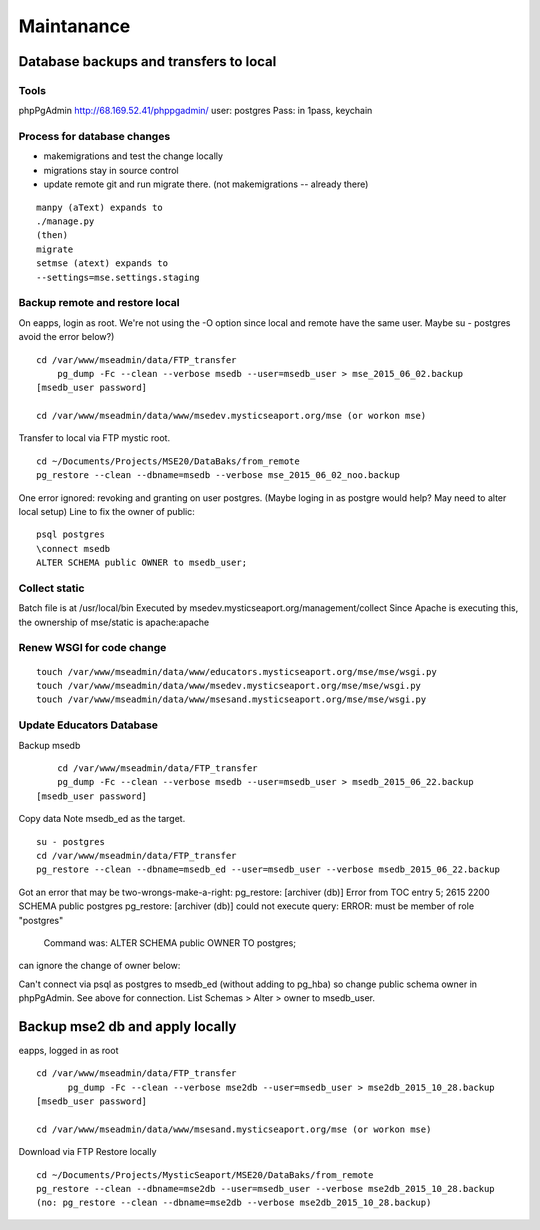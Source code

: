 Maintanance
============

Database backups and transfers to local
-----------------------------------

Tools
~~~~~~~~~
phpPgAdmin
http://68.169.52.41/phppgadmin/
user: postgres
Pass: in 1pass, keychain

Process for database changes
~~~~~~~~~~~~~~~~~~~~~
* makemigrations and test the change locally
* migrations stay in source control
* update remote git and run migrate there. (not makemigrations -- already there)
::

	manpy (aText) expands to
	./manage.py
	(then)
	migrate
	setmse (atext) expands to 
	--settings=mse.settings.staging

Backup remote and restore local
~~~~~~~~~~~~~~~~~~~~~~~~~~

On eapps, login as root. We're not using the -O option since local and remote have the same user.
Maybe su - postgres avoid the error below?)
::

    cd /var/www/mseadmin/data/FTP_transfer
	pg_dump -Fc --clean --verbose msedb --user=msedb_user > mse_2015_06_02.backup
    [msedb_user password]
	
    cd /var/www/mseadmin/data/www/msedev.mysticseaport.org/mse (or workon mse)

Transfer to local via FTP mystic root.
::

	cd ~/Documents/Projects/MSE20/DataBaks/from_remote
	pg_restore --clean --dbname=msedb --verbose mse_2015_06_02_noo.backup

One error ignored: revoking and granting on user postgres.
(Maybe loging in as postgre would help? May need to alter local setup)
Line to fix the owner of public:
::

	psql postgres
	\connect msedb
	ALTER SCHEMA public OWNER to msedb_user;

Collect static
~~~~~~~~~~~~~~~~
Batch file is at /usr/local/bin
Executed by msedev.mysticseaport.org/management/collect
Since Apache is executing this, the ownership of mse/static is apache:apache

Renew WSGI for code change
~~~~~~~~~~~~~~~~~~~~~~~
::

	touch /var/www/mseadmin/data/www/educators.mysticseaport.org/mse/mse/wsgi.py
	touch /var/www/mseadmin/data/www/msedev.mysticseaport.org/mse/mse/wsgi.py
	touch /var/www/mseadmin/data/www/msesand.mysticseaport.org/mse/mse/wsgi.py


Update Educators Database
~~~~~~~~~~

Backup msedb
::

	cd /var/www/mseadmin/data/FTP_transfer
	pg_dump -Fc --clean --verbose msedb --user=msedb_user > msedb_2015_06_22.backup
    [msedb_user password]

Copy data
Note msedb_ed as the target.
::

	su - postgres
	cd /var/www/mseadmin/data/FTP_transfer
	pg_restore --clean --dbname=msedb_ed --user=msedb_user --verbose msedb_2015_06_22.backup

Got an error that may be two-wrongs-make-a-right:
pg_restore: [archiver (db)] Error from TOC entry 5; 2615 2200 SCHEMA public postgres
pg_restore: [archiver (db)] could not execute query: ERROR:  must be member of role "postgres"
    Command was: ALTER SCHEMA public OWNER TO postgres;

can ignore the change of owner below:

Can't connect via psql as postgres to msedb_ed (without adding to pg_hba) so change public schema owner in phpPgAdmin.
See above for connection.
List Schemas > Alter > owner to msedb_user.

Backup mse2 db and apply locally
--------------------------
eapps, logged in as root
::

  cd /var/www/mseadmin/data/FTP_transfer
	pg_dump -Fc --clean --verbose mse2db --user=msedb_user > mse2db_2015_10_28.backup
  [msedb_user password]

  cd /var/www/mseadmin/data/www/msesand.mysticseaport.org/mse (or workon mse)
	
Download via FTP
Restore locally
::

	cd ~/Documents/Projects/MysticSeaport/MSE20/DataBaks/from_remote
	pg_restore --clean --dbname=mse2db --user=msedb_user --verbose mse2db_2015_10_28.backup
	(no: pg_restore --clean --dbname=mse2db --verbose mse2db_2015_10_28.backup)


